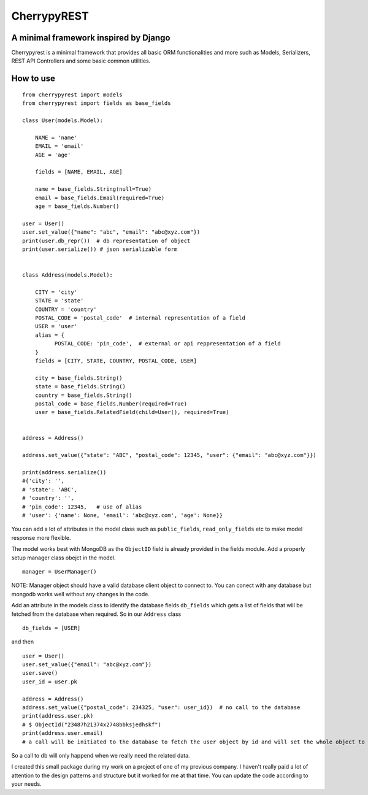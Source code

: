 CherrypyREST
============

A minimal framework inspired by Django
--------------------------------------

Cherrypyrest is a minimal framework that provides all basic ORM
functionalities and more such as Models, Serializers, REST API
Controllers and some basic common utilities.

How to use
----------

::

    from cherrypyrest import models
    from cherrypyrest import fields as base_fields

    class User(models.Model):

        NAME = 'name'
        EMAIL = 'email'
        AGE = 'age'
        
        fields = [NAME, EMAIL, AGE]

        name = base_fields.String(null=True)
        email = base_fields.Email(required=True)
        age = base_fields.Number()

    user = User()
    user.set_value({"name": "abc", "email": "abc@xyz.com"})
    print(user.db_repr())  # db representation of object
    print(user.serialize()) # json serializable form


    class Address(models.Model):

        CITY = 'city'
        STATE = 'state'
        COUNTRY = 'country'
        POSTAL_CODE = 'postal_code'  # internal representation of a field
        USER = 'user'
        alias = {
              POSTAL_CODE: 'pin_code',  # external or api reppresentation of a field
        }
        fields = [CITY, STATE, COUNTRY, POSTAL_CODE, USER]
        
        city = base_fields.String()
        state = base_fields.String()
        country = base_fields.String()
        postal_code = base_fields.Number(required=True)
        user = base_fields.RelatedField(child=User(), required=True)


    address = Address()

    address.set_value({"state": "ABC", "postal_code": 12345, "user": {"email": "abc@xyz.com"}})

    print(address.serialize())
    #{'city': '',
    # 'state': 'ABC',
    # 'country': '',
    # 'pin_code': 12345,   # use of alias 
    # 'user': {'name': None, 'email': 'abc@xyz.com', 'age': None}}

You can add a lot of attributes in the model class such as
``public_fields``, ``read_only_fields`` etc to make model response more
flexible.

The model works best with MongoDB as the ``ObjectID`` field is already
provided in the fields module. Add a properly setup manager class obejct
in the model.

::

    manager = UserManager()

NOTE: Manager object should have a valid database client object to
connect to. You can conect with any database but mongodb works well
without any changes in the code.

Add an attribute in the models class to identify the database fields
``db_fields`` which gets a list of fields that will be fetched from the
database when required. So in our ``Address`` class

::

    db_fields = [USER]

and then

::

    user = User()
    user.set_value({"email": "abc@xyz.com"})
    user.save()
    user_id = user.pk

    address = Address()
    address.set_value({"postal_code": 234325, "user": user_id})  # no call to the database
    print(address.user.pk)
    # $ ObjectId("23487h2i374x2748bbksjedhskf")
    print(address.user.email)  
    # a call will be initiated to the database to fetch the user object by id and will set the whole object to the user attribute of addres object

So a call to db will only happend when we really need the related data.

I created this small package during my work on a project of one of my
previous company. I haven't really paid a lot of attention to the design
patterns and structure but it worked for me at that time. You can update
the code according to your needs.
